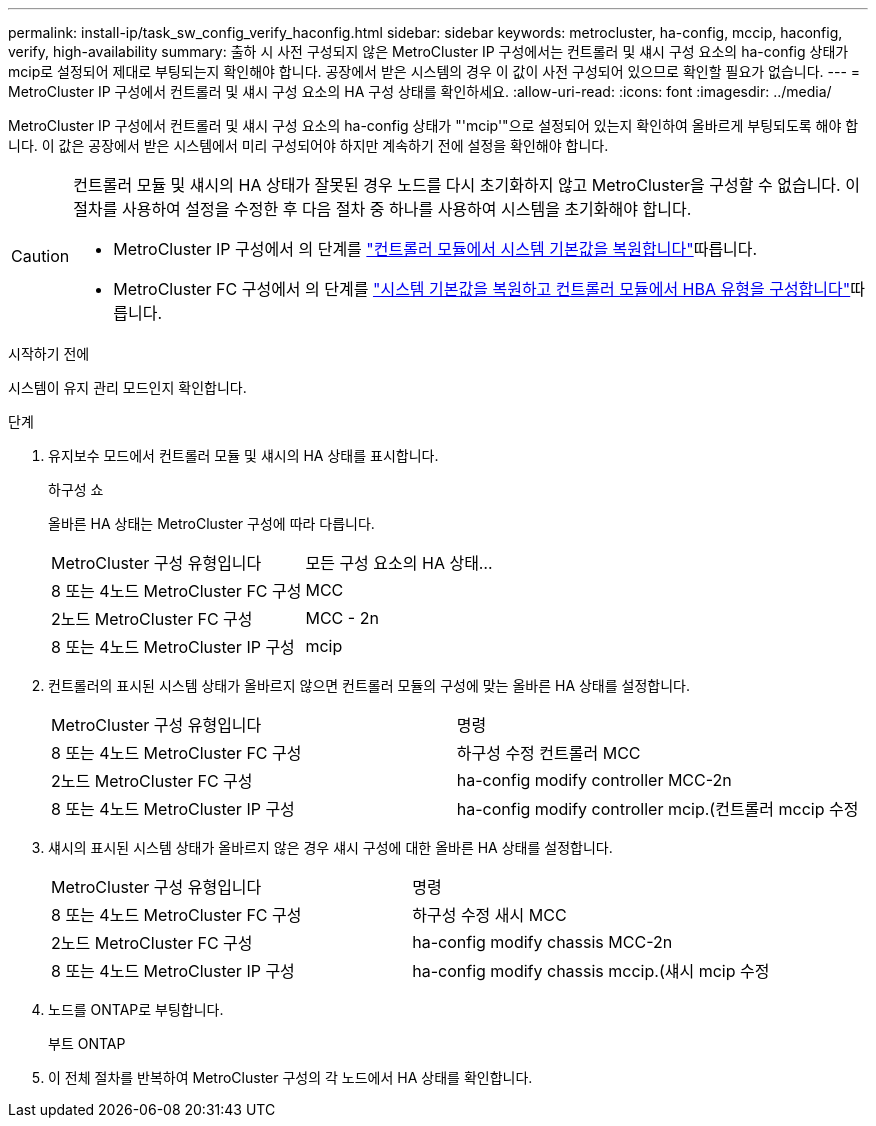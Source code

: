 ---
permalink: install-ip/task_sw_config_verify_haconfig.html 
sidebar: sidebar 
keywords: metrocluster, ha-config, mccip, haconfig, verify, high-availability 
summary: 출하 시 사전 구성되지 않은 MetroCluster IP 구성에서는 컨트롤러 및 섀시 구성 요소의 ha-config 상태가 mcip로 설정되어 제대로 부팅되는지 확인해야 합니다. 공장에서 받은 시스템의 경우 이 값이 사전 구성되어 있으므로 확인할 필요가 없습니다. 
---
= MetroCluster IP 구성에서 컨트롤러 및 섀시 구성 요소의 HA 구성 상태를 확인하세요.
:allow-uri-read: 
:icons: font
:imagesdir: ../media/


[role="lead"]
MetroCluster IP 구성에서 컨트롤러 및 섀시 구성 요소의 ha-config 상태가 "'mcip'"으로 설정되어 있는지 확인하여 올바르게 부팅되도록 해야 합니다. 이 값은 공장에서 받은 시스템에서 미리 구성되어야 하지만 계속하기 전에 설정을 확인해야 합니다.

[CAUTION]
====
컨트롤러 모듈 및 섀시의 HA 상태가 잘못된 경우 노드를 다시 초기화하지 않고 MetroCluster을 구성할 수 없습니다. 이 절차를 사용하여 설정을 수정한 후 다음 절차 중 하나를 사용하여 시스템을 초기화해야 합니다.

* MetroCluster IP 구성에서 의 단계를 link:https://docs.netapp.com/us-en/ontap-metrocluster/install-ip/task_sw_config_restore_defaults.html["컨트롤러 모듈에서 시스템 기본값을 복원합니다"]따릅니다.
* MetroCluster FC 구성에서 의 단계를 link:https://docs.netapp.com/us-en/ontap-metrocluster/install-fc/concept_configure_the_mcc_software_in_ontap.html#restoring-system-defaults-and-configuring-the-hba-type-on-a-controller-module["시스템 기본값을 복원하고 컨트롤러 모듈에서 HBA 유형을 구성합니다"]따릅니다.


====
.시작하기 전에
시스템이 유지 관리 모드인지 확인합니다.

.단계
. 유지보수 모드에서 컨트롤러 모듈 및 섀시의 HA 상태를 표시합니다.
+
하구성 쇼

+
올바른 HA 상태는 MetroCluster 구성에 따라 다릅니다.

+
|===


| MetroCluster 구성 유형입니다 | 모든 구성 요소의 HA 상태... 


 a| 
8 또는 4노드 MetroCluster FC 구성
 a| 
MCC



 a| 
2노드 MetroCluster FC 구성
 a| 
MCC - 2n



 a| 
8 또는 4노드 MetroCluster IP 구성
 a| 
mcip

|===
. 컨트롤러의 표시된 시스템 상태가 올바르지 않으면 컨트롤러 모듈의 구성에 맞는 올바른 HA 상태를 설정합니다.
+
|===


| MetroCluster 구성 유형입니다 | 명령 


 a| 
8 또는 4노드 MetroCluster FC 구성
 a| 
하구성 수정 컨트롤러 MCC



 a| 
2노드 MetroCluster FC 구성
 a| 
ha-config modify controller MCC-2n



 a| 
8 또는 4노드 MetroCluster IP 구성
 a| 
ha-config modify controller mcip.(컨트롤러 mccip 수정

|===
. 섀시의 표시된 시스템 상태가 올바르지 않은 경우 섀시 구성에 대한 올바른 HA 상태를 설정합니다.
+
|===


| MetroCluster 구성 유형입니다 | 명령 


 a| 
8 또는 4노드 MetroCluster FC 구성
 a| 
하구성 수정 새시 MCC



 a| 
2노드 MetroCluster FC 구성
 a| 
ha-config modify chassis MCC-2n



 a| 
8 또는 4노드 MetroCluster IP 구성
 a| 
ha-config modify chassis mccip.(섀시 mcip 수정

|===
. 노드를 ONTAP로 부팅합니다.
+
부트 ONTAP

. 이 전체 절차를 반복하여 MetroCluster 구성의 각 노드에서 HA 상태를 확인합니다.

